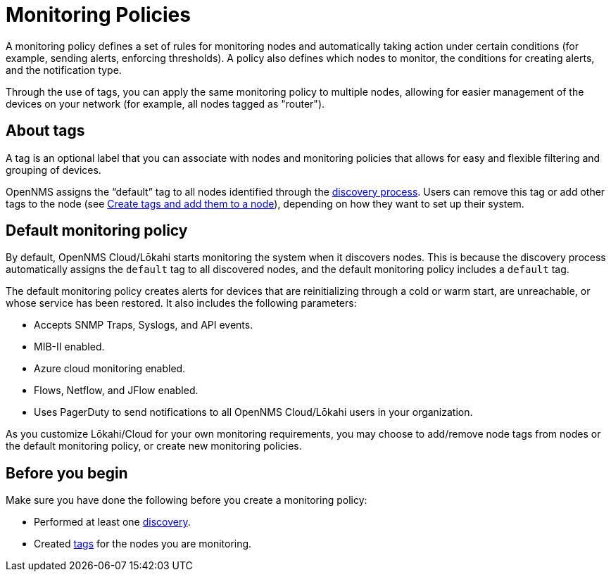 :imagesdir: ../assets/images
:!sectids:

= Monitoring Policies
:description: Learn how monitoring policies in OpenNMS Lōkahi/Cloud can define a set of rules for monitoring nodes and taking action under certain conditions.

A monitoring policy defines a set of rules for monitoring nodes and automatically taking action under certain conditions (for example, sending alerts, enforcing thresholds).
A policy also defines which nodes to monitor, the conditions for creating alerts, and the notification type.

Through the use of tags, you can apply the same monitoring policy to multiple nodes, allowing for easier management of the devices on your network (for example, all nodes tagged as "router").

== About tags

A tag is an optional label that you can associate with nodes and monitoring policies that allows for easy and flexible filtering and grouping of devices.

OpenNMS assigns the “default” tag to all nodes identified through the xref:operation:get-started/discovery/introduction.adoc[discovery process].
Users can remove this tag or add other tags to the node (see xref:inventory/nodes.adoc#tag-create[Create tags and add them to a node]), depending on how they want to set up their system.

[[default-monitoring-policy]]
== Default monitoring policy

By default, OpenNMS Cloud/Lōkahi starts monitoring the system when it discovers nodes.
This is because the discovery process automatically assigns the `default` tag to all discovered nodes, and the default monitoring policy includes a `default` tag.

The default monitoring policy creates alerts for devices that are reinitializing through a cold or warm start, are unreachable, or whose service has been restored.
It also includes the following parameters:

* Accepts SNMP Traps, Syslogs, and API events.
* MIB-II enabled.
* Azure cloud monitoring enabled.
* Flows, Netflow, and JFlow enabled.
* Uses PagerDuty to send notifications to all OpenNMS Cloud/Lōkahi users in your organization.

As you customize Lōkahi/Cloud for your own monitoring requirements, you may choose to add/remove node tags from nodes or the default monitoring policy, or create new monitoring policies.

== Before you begin

Make sure you have done the following before you create a monitoring policy:

* Performed at least one xref:get-started/discovery/active.adoc[discovery].
* Created xref:inventory/nodes.adoc#tag-create[tags] for the nodes you are monitoring.
